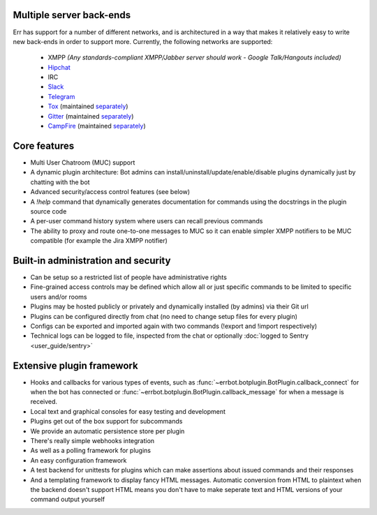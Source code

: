 Multiple server back-ends
^^^^^^^^^^^^^^^^^^^^^^^^^

Err has support for a number of different networks, and is architectured in a way
that makes it relatively easy to write new back-ends in order to support more.
Currently, the following networks are supported:

  * XMPP *(Any standards-compliant XMPP/Jabber server should work - Google Talk/Hangouts included)*
  * Hipchat_
  * IRC
  * Slack_
  * Telegram_
  * Tox_ (maintained `separately <https://github.com/gbin/err-backend-tox>`__)
  * Gitter_ (maintained `separately <https://github.com/gbin/err-backend-gitter>`__)
  * CampFire_ (maintained `separately <https://github.com/gbin/err-backend-campfire>`__)

Core features
^^^^^^^^^^^^^

* Multi User Chatroom (MUC) support
* A dynamic plugin architecture: Bot admins can install/uninstall/update/enable/disable plugins dynamically just by chatting with the bot
* Advanced security/access control features (see below)
* A `!help` command that dynamically generates documentation for commands using the docstrings in the plugin source code
* A per-user command history system where users can recall previous commands
* The ability to proxy and route one-to-one messages to MUC so it can enable simpler XMPP notifiers to be MUC compatible (for example the Jira XMPP notifier)

Built-in administration and security
^^^^^^^^^^^^^^^^^^^^^^^^^^^^^^^^^^^^

* Can be setup so a restricted list of people have administrative rights
* Fine-grained access controls may be defined which allow all or just specific commands to be limited to specific users and/or rooms
* Plugins may be hosted publicly or privately and dynamically installed (by admins) via their Git url
* Plugins can be configured directly from chat (no need to change setup files for every plugin)
* Configs can be exported and imported again with two commands (!export and !import respectively)
* Technical logs can be logged to file, inspected from the chat or optionally
  :doc:`logged to Sentry <user_guide/sentry>`

Extensive plugin framework
^^^^^^^^^^^^^^^^^^^^^^^^^^

* Hooks and callbacks for various types of events, such as
  :func:`~errbot.botplugin.BotPlugin.callback_connect` for when the bot has connected
  or :func:`~errbot.botplugin.BotPlugin.callback_message` for when a message is received.
* Local text and graphical consoles for easy testing and development
* Plugins get out of the box support for subcommands
* We provide an automatic persistence store per plugin
* There's really simple webhooks integration
* As well as a polling framework for plugins
* An easy configuration framework
* A test backend for unittests for plugins which can make assertions about issued commands and their responses
* And a templating framework to display fancy HTML messages. Automatic conversion from HTML to plaintext when the backend doesn't support HTML means you don't have to make seperate text and HTML versions of your command output yourself


.. _Hipchat: https://www.hipchat.com/
.. _Campfire: https://campfirenow.com/
.. _jabberbot: http://thp.io/2007/python-jabberbot/
.. _Slack: http://slack.com/
.. _Tox: https://tox.im/
.. _Telegram: https://telegram.org/
.. _Gitter: http://gitter.im/
.. _yapsy: http://yapsy.sourceforge.net/
.. _jinja2: http://jinja.pocoo.org/
.. _bottle: http://bottlepy.org/
.. _rocket: https://pypi.python.org/pypi/rocket
.. _sleekxmpp: http://sleekxmpp.com/
.. _irc: https://pypi.python.org/pypi/irc/
.. _six: https://pypi.python.org/pypi/six/
.. _`logged to Sentry`: https://github.com/gbin/err/wiki/Logging-with-Sentry
